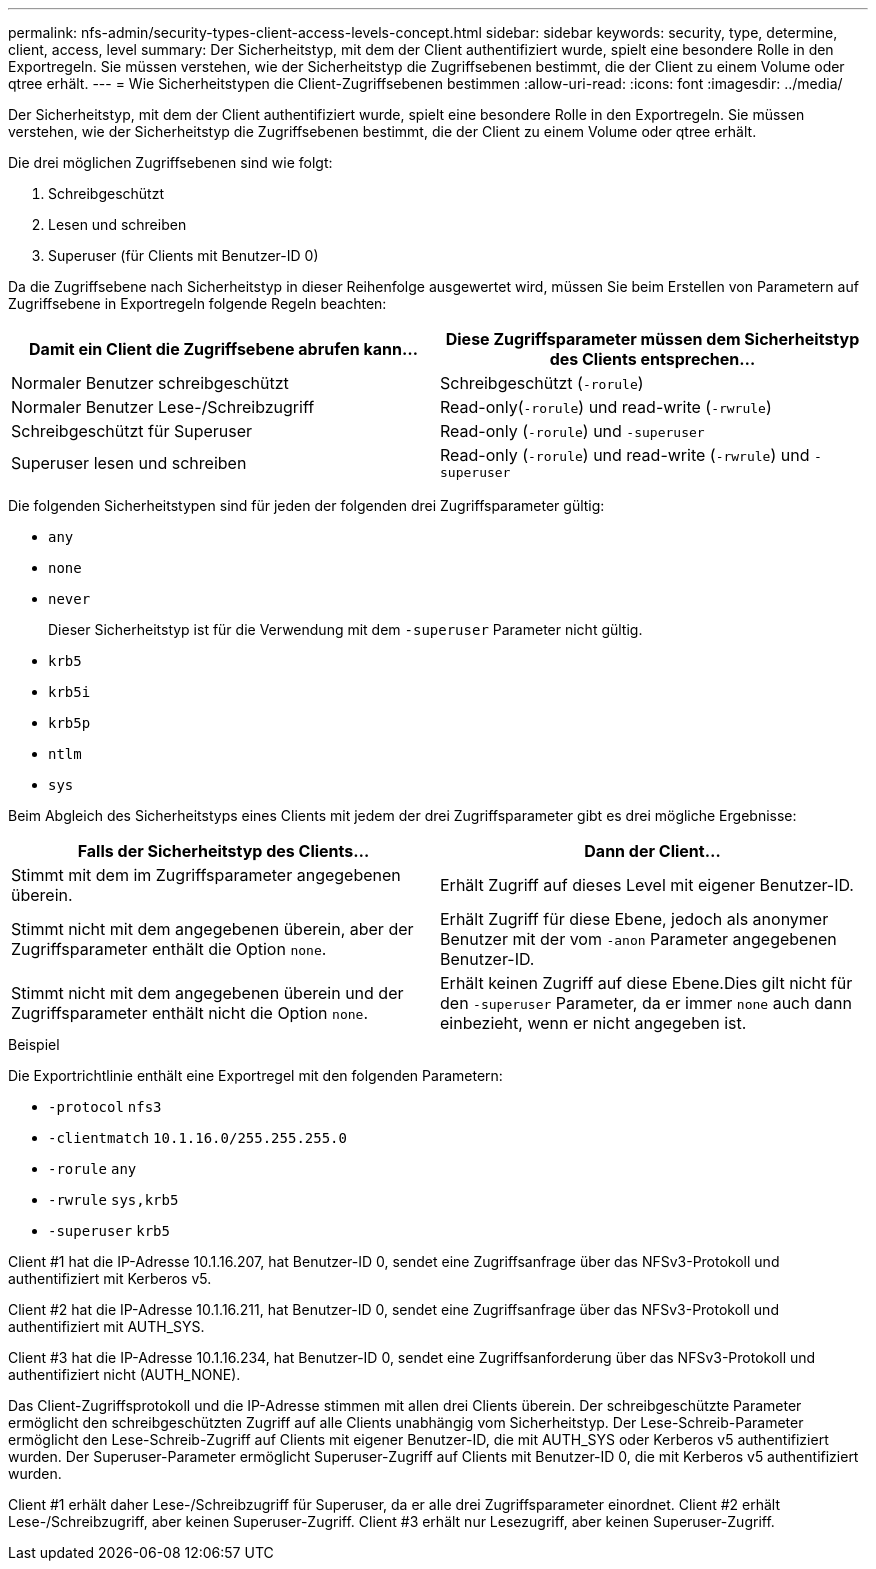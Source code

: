 ---
permalink: nfs-admin/security-types-client-access-levels-concept.html 
sidebar: sidebar 
keywords: security, type, determine, client, access, level 
summary: Der Sicherheitstyp, mit dem der Client authentifiziert wurde, spielt eine besondere Rolle in den Exportregeln. Sie müssen verstehen, wie der Sicherheitstyp die Zugriffsebenen bestimmt, die der Client zu einem Volume oder qtree erhält. 
---
= Wie Sicherheitstypen die Client-Zugriffsebenen bestimmen
:allow-uri-read: 
:icons: font
:imagesdir: ../media/


[role="lead"]
Der Sicherheitstyp, mit dem der Client authentifiziert wurde, spielt eine besondere Rolle in den Exportregeln. Sie müssen verstehen, wie der Sicherheitstyp die Zugriffsebenen bestimmt, die der Client zu einem Volume oder qtree erhält.

Die drei möglichen Zugriffsebenen sind wie folgt:

. Schreibgeschützt
. Lesen und schreiben
. Superuser (für Clients mit Benutzer-ID 0)


Da die Zugriffsebene nach Sicherheitstyp in dieser Reihenfolge ausgewertet wird, müssen Sie beim Erstellen von Parametern auf Zugriffsebene in Exportregeln folgende Regeln beachten:

[cols="2*"]
|===
| Damit ein Client die Zugriffsebene abrufen kann... | Diese Zugriffsparameter müssen dem Sicherheitstyp des Clients entsprechen... 


 a| 
Normaler Benutzer schreibgeschützt
 a| 
Schreibgeschützt (`-rorule`)



 a| 
Normaler Benutzer Lese-/Schreibzugriff
 a| 
Read-only(`-rorule`) und read-write (`-rwrule`)



 a| 
Schreibgeschützt für Superuser
 a| 
Read-only (`-rorule`) und `-superuser`



 a| 
Superuser lesen und schreiben
 a| 
Read-only (`-rorule`) und read-write (`-rwrule`) und `-superuser`

|===
Die folgenden Sicherheitstypen sind für jeden der folgenden drei Zugriffsparameter gültig:

* `any`
* `none`
* `never`
+
Dieser Sicherheitstyp ist für die Verwendung mit dem `-superuser` Parameter nicht gültig.

* `krb5`
* `krb5i`
* `krb5p`
* `ntlm`
* `sys`


Beim Abgleich des Sicherheitstyps eines Clients mit jedem der drei Zugriffsparameter gibt es drei mögliche Ergebnisse:

[cols="2*"]
|===
| Falls der Sicherheitstyp des Clients... | Dann der Client... 


 a| 
Stimmt mit dem im Zugriffsparameter angegebenen überein.
 a| 
Erhält Zugriff auf dieses Level mit eigener Benutzer-ID.



 a| 
Stimmt nicht mit dem angegebenen überein, aber der Zugriffsparameter enthält die Option `none`.
 a| 
Erhält Zugriff für diese Ebene, jedoch als anonymer Benutzer mit der vom `-anon` Parameter angegebenen Benutzer-ID.



 a| 
Stimmt nicht mit dem angegebenen überein und der Zugriffsparameter enthält nicht die Option `none`.
 a| 
Erhält keinen Zugriff auf diese Ebene.Dies gilt nicht für den `-superuser` Parameter, da er immer `none` auch dann einbezieht, wenn er nicht angegeben ist.

|===
.Beispiel
Die Exportrichtlinie enthält eine Exportregel mit den folgenden Parametern:

* `-protocol` `nfs3`
* `-clientmatch` `10.1.16.0/255.255.255.0`
* `-rorule` `any`
* `-rwrule` `sys,krb5`
* `-superuser` `krb5`


Client #1 hat die IP-Adresse 10.1.16.207, hat Benutzer-ID 0, sendet eine Zugriffsanfrage über das NFSv3-Protokoll und authentifiziert mit Kerberos v5.

Client #2 hat die IP-Adresse 10.1.16.211, hat Benutzer-ID 0, sendet eine Zugriffsanfrage über das NFSv3-Protokoll und authentifiziert mit AUTH_SYS.

Client #3 hat die IP-Adresse 10.1.16.234, hat Benutzer-ID 0, sendet eine Zugriffsanforderung über das NFSv3-Protokoll und authentifiziert nicht (AUTH_NONE).

Das Client-Zugriffsprotokoll und die IP-Adresse stimmen mit allen drei Clients überein. Der schreibgeschützte Parameter ermöglicht den schreibgeschützten Zugriff auf alle Clients unabhängig vom Sicherheitstyp. Der Lese-Schreib-Parameter ermöglicht den Lese-Schreib-Zugriff auf Clients mit eigener Benutzer-ID, die mit AUTH_SYS oder Kerberos v5 authentifiziert wurden. Der Superuser-Parameter ermöglicht Superuser-Zugriff auf Clients mit Benutzer-ID 0, die mit Kerberos v5 authentifiziert wurden.

Client #1 erhält daher Lese-/Schreibzugriff für Superuser, da er alle drei Zugriffsparameter einordnet. Client #2 erhält Lese-/Schreibzugriff, aber keinen Superuser-Zugriff. Client #3 erhält nur Lesezugriff, aber keinen Superuser-Zugriff.
